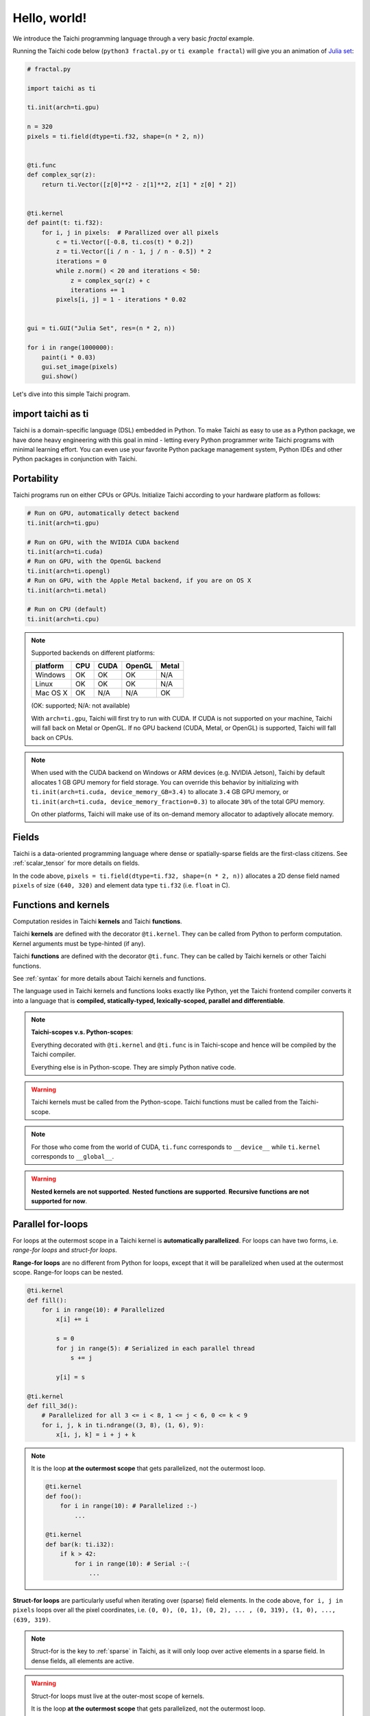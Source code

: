 Hello, world!
=============

We introduce the Taichi programming language through a very basic `fractal` example.

Running the Taichi code below (``python3 fractal.py`` or ``ti example fractal``) will give you an animation of
`Julia set <https://en.wikipedia.org/wiki/Julia_set>`_:

.. image:: https://github.com/yuanming-hu/public_files/raw/master/graphics/taichi/fractal.gif

.. code-block:: python

    # fractal.py

    import taichi as ti

    ti.init(arch=ti.gpu)

    n = 320
    pixels = ti.field(dtype=ti.f32, shape=(n * 2, n))


    @ti.func
    def complex_sqr(z):
        return ti.Vector([z[0]**2 - z[1]**2, z[1] * z[0] * 2])


    @ti.kernel
    def paint(t: ti.f32):
        for i, j in pixels:  # Parallized over all pixels
            c = ti.Vector([-0.8, ti.cos(t) * 0.2])
            z = ti.Vector([i / n - 1, j / n - 0.5]) * 2
            iterations = 0
            while z.norm() < 20 and iterations < 50:
                z = complex_sqr(z) + c
                iterations += 1
            pixels[i, j] = 1 - iterations * 0.02


    gui = ti.GUI("Julia Set", res=(n * 2, n))

    for i in range(1000000):
        paint(i * 0.03)
        gui.set_image(pixels)
        gui.show()

Let's dive into this simple Taichi program.

import taichi as ti
-------------------
Taichi is a domain-specific language (DSL) embedded in Python. To make Taichi as easy to use as a Python package,
we have done heavy engineering with this goal in mind - letting every Python programmer write Taichi programs with
minimal learning effort. You can even use your favorite Python package management system, Python IDEs and other
Python packages in conjunction with Taichi.

Portability
-----------

Taichi programs run on either CPUs or GPUs. Initialize Taichi according to your hardware platform as follows:

.. code-block:: python

  # Run on GPU, automatically detect backend
  ti.init(arch=ti.gpu)

  # Run on GPU, with the NVIDIA CUDA backend
  ti.init(arch=ti.cuda)
  # Run on GPU, with the OpenGL backend
  ti.init(arch=ti.opengl)
  # Run on GPU, with the Apple Metal backend, if you are on OS X
  ti.init(arch=ti.metal)

  # Run on CPU (default)
  ti.init(arch=ti.cpu)

.. note::

    Supported backends on different platforms:

    +----------+------+------+--------+-------+
    | platform | CPU  | CUDA | OpenGL | Metal |
    +==========+======+======+========+=======+
    | Windows  | OK   | OK   | OK     | N/A   |
    +----------+------+------+--------+-------+
    | Linux    | OK   | OK   | OK     | N/A   |
    +----------+------+------+--------+-------+
    | Mac OS X | OK   | N/A  | N/A    | OK    |
    +----------+------+------+--------+-------+

    (OK: supported; N/A: not available)

    With ``arch=ti.gpu``, Taichi will first try to run with CUDA.
    If CUDA is not supported on your machine, Taichi will fall back on Metal or OpenGL.
    If no GPU backend (CUDA, Metal, or OpenGL) is supported, Taichi will fall back on CPUs.

.. note::

  When used with the CUDA backend on Windows or ARM devices (e.g. NVIDIA Jetson),
  Taichi by default allocates 1 GB GPU memory for field storage. You can override this behavior by initializing with
  ``ti.init(arch=ti.cuda, device_memory_GB=3.4)`` to allocate ``3.4`` GB GPU memory, or
  ``ti.init(arch=ti.cuda, device_memory_fraction=0.3)`` to allocate ``30%`` of the total GPU memory.

  On other platforms, Taichi will make use of its on-demand memory allocator to adaptively allocate memory.

Fields
------

Taichi is a data-oriented programming language where dense or spatially-sparse fields are the first-class citizens.
See :ref:`scalar_tensor` for more details on fields.

In the code above, ``pixels = ti.field(dtype=ti.f32, shape=(n * 2, n))`` allocates a 2D dense field named ``pixels`` of
size ``(640, 320)`` and element data type ``ti.f32`` (i.e. ``float`` in C).

Functions and kernels
---------------------

Computation resides in Taichi **kernels** and Taichi **functions**.

Taichi **kernels** are defined with the decorator ``@ti.kernel``.
They can be called from Python to perform computation.
Kernel arguments must be type-hinted (if any).

Taichi **functions** are defined with the decorator ``@ti.func``.
They can be called by Taichi kernels or other Taichi functions.

See :ref:`syntax` for more details about Taichi kernels and functions.

The language used in Taichi kernels and functions looks exactly like Python, yet the Taichi frontend compiler converts it into a language that is **compiled, statically-typed, lexically-scoped, parallel and differentiable**.

.. note::

  **Taichi-scopes v.s. Python-scopes**:

  Everything decorated with ``@ti.kernel`` and ``@ti.func`` is in Taichi-scope
  and hence will be compiled by the Taichi compiler.

  Everything else is in Python-scope. They are simply Python native code.

.. warning::

  Taichi kernels must be called from the Python-scope.
  Taichi functions must be called from the Taichi-scope.

.. note::

    For those who come from the world of CUDA, ``ti.func`` corresponds to ``__device__`` while ``ti.kernel`` corresponds to ``__global__``.

.. warning::

  **Nested kernels are not supported**.
  **Nested functions are supported**.
  **Recursive functions are not supported for now**.


Parallel for-loops
------------------
For loops at the outermost scope in a Taichi kernel is **automatically parallelized**.
For loops can have two forms, i.e. `range-for loops` and `struct-for loops`.

**Range-for loops** are no different from Python for loops, except that it will be parallelized
when used at the outermost scope. Range-for loops can be nested.

.. code-block:: python

  @ti.kernel
  def fill():
      for i in range(10): # Parallelized
          x[i] += i

          s = 0
          for j in range(5): # Serialized in each parallel thread
              s += j

          y[i] = s

  @ti.kernel
  def fill_3d():
      # Parallelized for all 3 <= i < 8, 1 <= j < 6, 0 <= k < 9
      for i, j, k in ti.ndrange((3, 8), (1, 6), 9):
          x[i, j, k] = i + j + k

.. note::

    It is the loop **at the outermost scope** that gets parallelized, not the outermost loop.

    .. code-block:: python

        @ti.kernel
        def foo():
            for i in range(10): # Parallelized :-)
                ...

        @ti.kernel
        def bar(k: ti.i32):
            if k > 42:
                for i in range(10): # Serial :-(
                    ...

**Struct-for loops** are particularly useful when iterating over (sparse) field elements.
In the code above, ``for i, j in pixels`` loops over all the pixel coordinates, i.e. ``(0, 0), (0, 1), (0, 2), ... , (0, 319), (1, 0), ..., (639, 319)``.

.. note::

    Struct-for is the key to :ref:`sparse` in Taichi, as it will only loop over active elements in a sparse field. In dense fields, all elements are active.

.. warning::

    Struct-for loops must live at the outer-most scope of kernels.

    It is the loop **at the outermost scope** that gets parallelized, not the outermost loop.

    .. code-block:: python

        @ti.kernel
        def foo():
            for i in x:
                ...

        @ti.kernel
        def bar(k: ti.i32):
            # The outermost scope is a `if` statement
            if k > 42:
                for i in x: # Not allowed. Struct-fors must live in the outermost scope.
                    ...




.. warning::

    ``break`` **is not supported in parallel loops**:

    .. code-block:: python

      @ti.kernel
      def foo():
        for i in x:
            ...
            break # Error!

        for i in range(10):
            ...
            break # Error!

      @ti.kernel
      def foo():
        for i in x:
            for j in range(10):
                ...
                break # OK!


.. _other_python_packages:

Interacting with other Python packages
--------------------------------------

Python-scope data access
++++++++++++++++++++++++

Everything outside Taichi-scopes (``ti.func`` and ``ti.kernel``) is simply Python code.
In Python-scopes, you can access Taichi field elements using plain indexing syntax.
For example, to access a single pixel of the rendered image in Python-scope, simply use:

.. code-block:: python

  import taichi as ti
  pixels = ti.field(ti.f32, (1024, 512))

  pixels[42, 11] = 0.7  # store data into pixels
  print(pixels[42, 11]) # prints 0.7


Sharing data with other packages
++++++++++++++++++++++++++++++++

Taichi provides helper functions such as ``from_numpy`` and ``to_numpy`` for transfer data between Taichi fields and NumPy arrays,
So that you can also use your favorite Python packages (e.g. ``numpy``, ``pytorch``, ``matplotlib``) together with Taichi. e.g.:

.. code-block:: python

    import taichi as ti
    pixels = ti.field(ti.f32, (1024, 512))

    import numpy as np
    arr = np.random.rand(1024, 512)
    pixels.from_numpy(arr)   # load numpy data into taichi fields

    import matplotlib.pyplot as plt
    arr = pixels.to_numpy()  # store taichi data into numpy arrays
    plt.imshow(arr)
    plt.show()

    import matplotlib.cm as cm
    cmap = cm.get_cmap('magma')
    gui = ti.GUI('Color map')
    while gui.running:
        render_pixels()
        arr = pixels.to_numpy()
        gui.set_image(cmap(arr))
        gui.show()

See :ref:`external` for more details.
